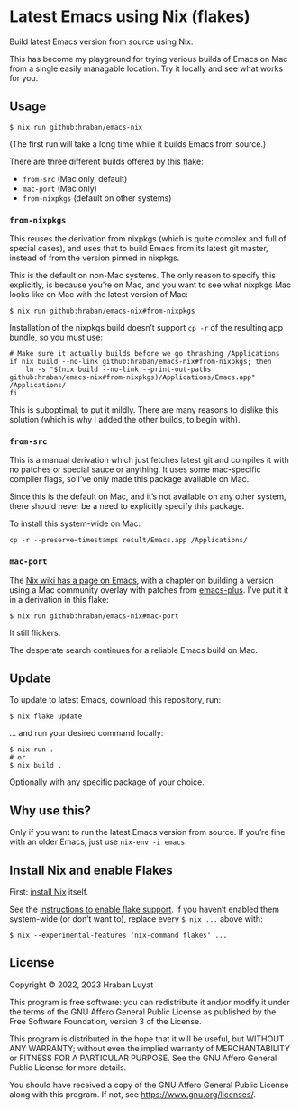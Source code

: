 * Latest Emacs using Nix (flakes)

Build latest Emacs version from source using Nix.

This has become my playground for trying various builds of Emacs on Mac from a single easily managable location. Try it locally and see what works for you.

** Usage

#+begin_src shell
$ nix run github:hraban/emacs-nix
#+end_src

(The first run will take a long time while it builds Emacs from source.)

There are three different builds offered by this flake:

- =from-src= (Mac only, default)
- =mac-port= (Mac only)
- =from-nixpkgs= (default on other systems)

*** =from-nixpkgs=

This reuses the derivation from nixpkgs (which is quite complex and full of
special cases), and uses that to build Emacs from its latest git master, instead
of from the version pinned in nixpkgs.

This is the default on non-Mac systems. The only reason to specify this explicitly, is because you’re on Mac, and you want to see what nixpkgs Mac looks like on Mac with the latest version of Mac:

#+begin_src shell
$ nix run github:hraban/emacs-nix#from-nixpkgs
#+end_src

Installation of the nixpkgs build doesn’t support =cp -r= of the resulting app bundle, so you must use:

#+begin_src shell
# Make sure it actually builds before we go thrashing /Applications
if nix build --no-link github:hraban/emacs-nix#from-nixpkgs; then
    ln -s "$(nix build --no-link --print-out-paths github:hraban/emacs-nix#from-nixpkgs)/Applications/Emacs.app" /Applications/
fi
#+end_src

This is suboptimal, to put it mildly. There are many reasons to dislike this solution (which is why I added the other builds, to begin with).

*** =from-src=

This is a manual derivation which just fetches latest git and compiles it with
no patches or special sauce or anything. It uses some mac-specific compiler flags, so I’ve only made this package available on Mac.

Since this is the default on Mac, and it’s not available on any other system, there should never be a need to explicitly specify this package.

To install this system-wide on Mac:

#+begin_src shell
cp -r --preserve=timestamps result/Emacs.app /Applications/
#+end_src

*** =mac-port=

The [[https://nixos.wiki/wiki/Emacs][Nix wiki has a page on Emacs]], with a chapter on building a version using a Mac community overlay with patches from [[https://github.com/d12frosted/homebrew-emacs-plus/][emacs-plus]]. I’ve put it it in a derivation in this flake:

#+begin_src shell
$ nix run github:hraban/emacs-nix#mac-port
#+end_src

It still flickers.

The desperate search continues for a reliable Emacs build on Mac.

** Update

To update to latest Emacs, download this repository, run:

#+begin_src shell
$ nix flake update
#+end_src

... and run your desired command locally:

#+begin_src shell
$ nix run .
# or
$ nix build .
#+end_src

Optionally with any specific package of your choice.

** Why use this?

Only if you want to run the latest Emacs version from source. If you’re fine with an older Emacs, just use =nix-env -i emacs=.

** Install Nix and enable Flakes

First: [[https://nixos.org/download.html][install Nix]] itself.

See the [[https://nixos.wiki/wiki/Flakes#Enable_flakes][instructions to enable flake support]]. If you haven’t enabled them system-wide (or don’t want to), replace every =$ nix ...= above with:

#+begin_src shell
$ nix --experimental-features 'nix-command flakes' ...
#+end_src

** License

Copyright © 2022, 2023  Hraban Luyat

This program is free software: you can redistribute it and/or modify
it under the terms of the GNU Affero General Public License as published
by the Free Software Foundation, version 3 of the License.

This program is distributed in the hope that it will be useful,
but WITHOUT ANY WARRANTY; without even the implied warranty of
MERCHANTABILITY or FITNESS FOR A PARTICULAR PURPOSE.  See the
GNU Affero General Public License for more details.

You should have received a copy of the GNU Affero General Public License
along with this program.  If not, see <https://www.gnu.org/licenses/>.
